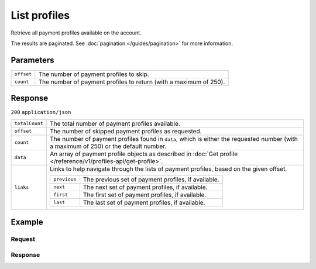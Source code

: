 List profiles
=============
.. api-name:: Profiles API
   :version: 1

.. endpoint::
   :method: GET
   :url: https://api.mollie.com/v1/profiles

.. authentication::
   :api_keys: false
   :organization_access_tokens: true
   :oauth: true

Retrieve all payment profiles available on the account.

The results are paginated. See :doc:`pagination </guides/pagination>` for more information.

Parameters
----------
.. list-table::
   :widths: auto

   * - ``offset``

       .. type:: integer
          :required: false

     - The number of payment profiles to skip.

   * - ``count``

       .. type:: integer
          :required: false

     - The number of payment profiles to return (with a maximum of 250).

Response
--------
``200`` ``application/json``

.. list-table::
   :widths: auto

   * - ``totalCount``

       .. type:: integer

     - The total number of payment profiles available.

   * - ``offset``

       .. type:: integer

     - The number of skipped payment profiles as requested.

   * - ``count``

       .. type:: integer

     - The number of payment profiles found in ``data``, which is either the requested number (with a maximum of 250) or
       the default number.

   * - ``data``

       .. type:: array

     - An array of payment profile objects as described in :doc:`Get profile </reference/v1/profiles-api/get-profile>`.

   * - ``links``

       .. type:: object

     - Links to help navigate through the lists of payment profiles, based on the given offset.

       .. list-table::
          :widths: auto

          * - ``previous``

              .. type:: string

            - The previous set of payment profiles, if available.

          * - ``next``

              .. type:: string

            - The next set of payment profiles, if available.

          * - ``first``

              .. type:: string

            - The first set of payment profiles, if available.

          * - ``last``

              .. type:: string

            - The last set of payment profiles, if available.

Example
-------

Request
^^^^^^^
.. code-block:: bash
   :linenos:

   curl -X GET https://api.mollie.com/v1/profiles \
       -H "Authorization: Bearer access_Wwvu7egPcJLLJ9Kb7J632x8wJ2zMeJ"

Response
^^^^^^^^
.. code-block:: http
   :linenos:

   HTTP/1.1 200 OK
   Content-Type: application/json

   {
       "totalCount": 25,
       "offset": 0,
       "count": 10,
       "data": [
           {
               "resource": "profile",
               "id": "pfl_v9hTwCvYqw",
               "mode": "live",
               "name": "My website name",
               "website": "https://www.mywebsite.com",
               "email": "info@mywebsite.com",
               "phone": "31123456789",
               "categoryCode": 5399,
               "status": "unverified",
               "review": {
                   "status": "pending"
               },
               "createdDatetime": "2018-03-16T23:33:43.0Z",
               "updatedDatetime": "2018-03-16T23:33:43.0Z",
               "links": {
                   "apikeys": "https://api.mollie.com/v1/profiles/pfl_v9hTwCvYqw/apikeys"
               }
           },
           {
               "resource": "profile",
               "id": "pfl_tqWEcAdnjG",
               "mode": "test",
               "name": "My website name",
               "website": "https://www.mywebsite.com",
               "email": "info@mywebsite.com",
               "phone": "31123456789",
               "categoryCode": 5399,
               "status": "unverified",
               "createdDatetime": "2018-03-17T01:47:45.0Z",
               "updatedDatetime": "2018-03-17T01:47:45.0Z",
               "links": {
                   "apikeys": "https://api.mollie.com/v1/profiles/pfl_tqWEcAdnjG/apikeys"
               }
           },
           { }
       ],
       "links": {
           "first": "https://api.mollie.com/v1/profiles?count=10&offset=0",
           "previous": null,
           "next": "https://api.mollie.com/v1/profiles?count=10&offset=10",
           "last": "https://api.mollie.com/v1/profiles?count=10&offset=20"
       }
   }
